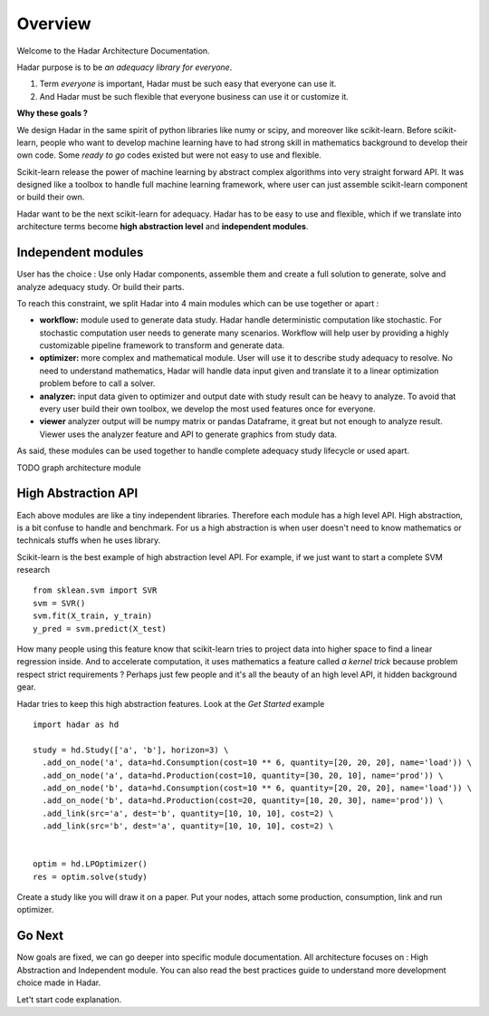 Overview
========

Welcome to the Hadar Architecture Documentation.

Hadar purpose is to be *an adequacy library for everyone*.

#. Term *everyone* is important, Hadar must be such easy that everyone can use it.

#. And Hadar must be such flexible that everyone business can use it or customize it.

**Why these goals ?**

We design Hadar in the same spirit of python libraries like numy or scipy, and moreover like scikit-learn.
Before scikit-learn, people who want to develop machine learning have to had strong skill in mathematics background to develop their own code.
Some *ready to go* codes existed but were not easy to use and flexible.

Scikit-learn release the power of machine learning by abstract complex algorithms into very straight forward API.
It was designed like a toolbox to handle full machine learning framework, where user can just assemble scikit-learn component or build their own.

Hadar want to be the next scikit-learn for adequacy.
Hadar has to be easy to use and flexible, which if we translate into architecture terms become **high abstraction level** and **independent modules**.


Independent modules
-------------------

User has the choice : Use only Hadar components, assemble them and create a full solution to generate, solve and analyze adequacy study. Or build their parts.


To reach this constraint, we split Hadar into 4 main modules which can be use together or apart :

- **workflow:** module used to generate data study. Hadar handle deterministic computation like stochastic. For stochastic computation user needs to generate many scenarios. Workflow will help user by providing a highly customizable pipeline framework to transform and generate data.


- **optimizer:** more complex and mathematical module. User will use it to describe study adequacy to resolve. No need to understand mathematics, Hadar will handle data input given and translate it to a linear optimization problem before to call a solver.

- **analyzer:** input data given to optimizer and output date with study result can be heavy to analyze. To avoid that every user build their own toolbox, we develop the most used features once for everyone.

- **viewer** analyzer output will be numpy matrix or pandas Dataframe, it great but not enough to analyze result. Viewer uses the analyzer feature and API to generate graphics from study data.

As said, these modules can be used together to handle complete adequacy study lifecycle or used apart.

TODO graph architecture module


High Abstraction API
--------------------

Each above modules are like a tiny independent libraries. Therefore each module has a high level API.
High abstraction, is a bit confuse to handle and benchmark. For us a high abstraction is when user doesn't need to know mathematics or technicals stuffs when he uses library.

Scikit-learn is the best example of high abstraction level API. For example, if we just want to start a complete SVM research ::

    from sklean.svm import SVR
    svm = SVR()
    svm.fit(X_train, y_train)
    y_pred = svm.predict(X_test)


How many people using this feature know that scikit-learn tries to project data into higher space to find a linear regression inside. And to accelerate computation, it uses mathematics a feature called *a kernel trick* because problem respect strict requirements ? Perhaps just few people and it's all the beauty of an high level API, it hidden background gear.


Hadar tries to keep this high abstraction features. Look at the *Get Started* example ::

    import hadar as hd
    
    study = hd.Study(['a', 'b'], horizon=3) \
      .add_on_node('a', data=hd.Consumption(cost=10 ** 6, quantity=[20, 20, 20], name='load')) \
      .add_on_node('a', data=hd.Production(cost=10, quantity=[30, 20, 10], name='prod')) \
      .add_on_node('b', data=hd.Consumption(cost=10 ** 6, quantity=[20, 20, 20], name='load')) \
      .add_on_node('b', data=hd.Production(cost=20, quantity=[10, 20, 30], name='prod')) \
      .add_link(src='a', dest='b', quantity=[10, 10, 10], cost=2) \
      .add_link(src='b', dest='a', quantity=[10, 10, 10], cost=2) \
    
    
    optim = hd.LPOptimizer()
    res = optim.solve(study)


Create a study like you will draw it on a paper. Put your nodes, attach some production, consumption, link and run optimizer.


Go Next
-------

Now goals are fixed, we can go deeper into specific module documentation.
All architecture focuses on : High Abstraction and Independent module. You can also read the best practices guide to understand more development choice made in Hadar.


Let't start code explanation.